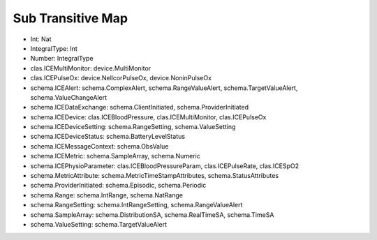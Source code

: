 Sub Transitive Map
==================

* Int: Nat
* IntegralType: Int
* Number: IntegralType
* clas.ICEMultiMonitor: device.MultiMonitor
* clas.ICEPulseOx: device.NellcorPulseOx, device.NoninPulseOx
* schema.ICEAlert: schema.ComplexAlert, schema.RangeValueAlert, schema.TargetValueAlert, schema.ValueChangeAlert
* schema.ICEDataExchange: schema.ClientInitiated, schema.ProviderInitiated
* schema.ICEDevice: clas.ICEBloodPressure, clas.ICEMultiMonitor, clas.ICEPulseOx
* schema.ICEDeviceSetting: schema.RangeSetting, schema.ValueSetting
* schema.ICEDeviceStatus: schema.BatteryLevelStatus
* schema.ICEMessageContext: schema.ObsValue
* schema.ICEMetric: schema.SampleArray, schema.Numeric
* schema.ICEPhysioParameter: clas.ICEBloodPressureParam, clas.ICEPulseRate, clas.ICESpO2
* schema.MetricAttribute: schema.MetricTimeStampAttributes, schema.StatusAttributes
* schema.ProviderInitiated: schema.Episodic, schema.Periodic
* schema.Range: schema.IntRange, schema.NatRange
* schema.RangeSetting: schema.IntRangeSetting, schema.RangeValueAlert
* schema.SampleArray: schema.DistributionSA, schema.RealTimeSA, schema.TimeSA
* schema.ValueSetting: schema.TargetValueAlert